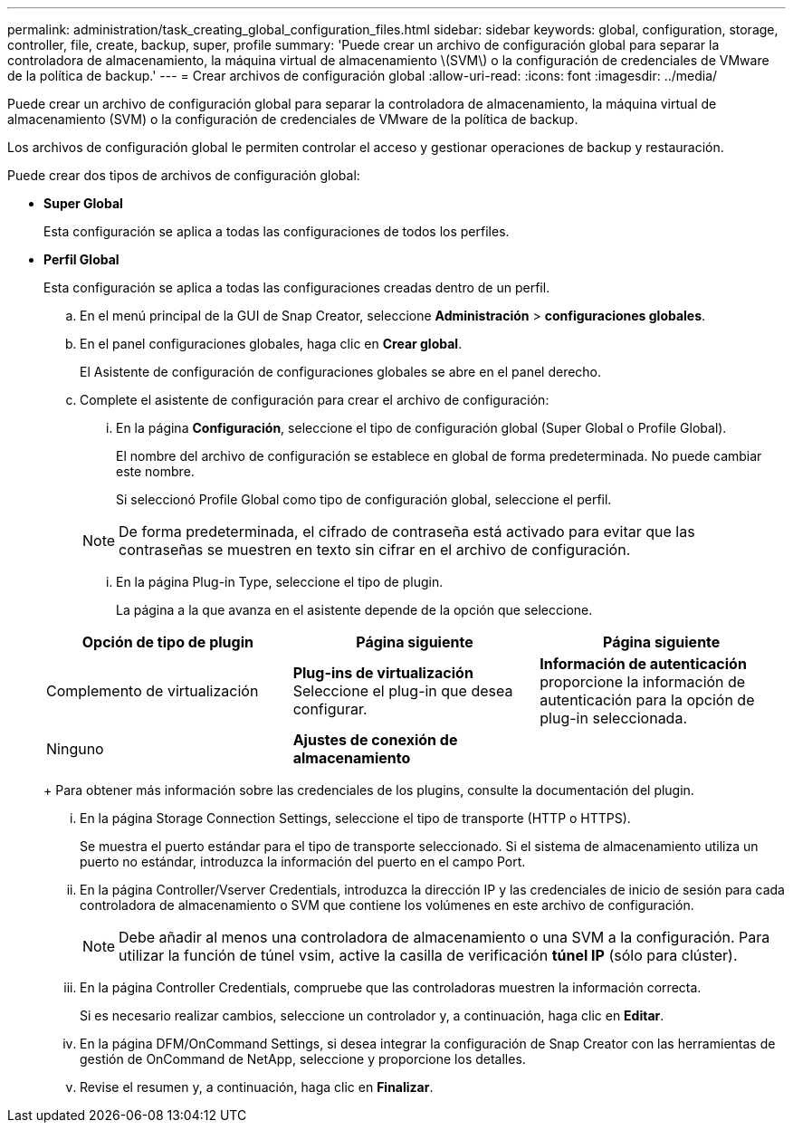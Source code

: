 ---
permalink: administration/task_creating_global_configuration_files.html 
sidebar: sidebar 
keywords: global, configuration, storage, controller, file, create, backup, super, profile 
summary: 'Puede crear un archivo de configuración global para separar la controladora de almacenamiento, la máquina virtual de almacenamiento \(SVM\) o la configuración de credenciales de VMware de la política de backup.' 
---
= Crear archivos de configuración global
:allow-uri-read: 
:icons: font
:imagesdir: ../media/


[role="lead"]
Puede crear un archivo de configuración global para separar la controladora de almacenamiento, la máquina virtual de almacenamiento (SVM) o la configuración de credenciales de VMware de la política de backup.

Los archivos de configuración global le permiten controlar el acceso y gestionar operaciones de backup y restauración.

Puede crear dos tipos de archivos de configuración global:

* *Super Global*
+
Esta configuración se aplica a todas las configuraciones de todos los perfiles.

* *Perfil Global*
+
Esta configuración se aplica a todas las configuraciones creadas dentro de un perfil.

+
.. En el menú principal de la GUI de Snap Creator, seleccione *Administración* > *configuraciones globales*.
.. En el panel configuraciones globales, haga clic en *Crear global*.
+
El Asistente de configuración de configuraciones globales se abre en el panel derecho.

.. Complete el asistente de configuración para crear el archivo de configuración:
+
... En la página *Configuración*, seleccione el tipo de configuración global (Super Global o Profile Global).
+
El nombre del archivo de configuración se establece en global de forma predeterminada. No puede cambiar este nombre.

+
Si seleccionó Profile Global como tipo de configuración global, seleccione el perfil.

+

NOTE: De forma predeterminada, el cifrado de contraseña está activado para evitar que las contraseñas se muestren en texto sin cifrar en el archivo de configuración.

... En la página Plug-in Type, seleccione el tipo de plugin.
+
La página a la que avanza en el asistente depende de la opción que seleccione.

+
|===
| Opción de tipo de plugin | Página siguiente | Página siguiente 


 a| 
Complemento de virtualización
 a| 
*Plug-ins de virtualización* Seleccione el plug-in que desea configurar.
 a| 
*Información de autenticación* proporcione la información de autenticación para la opción de plug-in seleccionada.



 a| 
Ninguno
 a| 
*Ajustes de conexión de almacenamiento*
 a| 
--

--
|===
+
Para obtener más información sobre las credenciales de los plugins, consulte la documentación del plugin.

... En la página Storage Connection Settings, seleccione el tipo de transporte (HTTP o HTTPS).
+
Se muestra el puerto estándar para el tipo de transporte seleccionado. Si el sistema de almacenamiento utiliza un puerto no estándar, introduzca la información del puerto en el campo Port.

... En la página Controller/Vserver Credentials, introduzca la dirección IP y las credenciales de inicio de sesión para cada controladora de almacenamiento o SVM que contiene los volúmenes en este archivo de configuración.
+

NOTE: Debe añadir al menos una controladora de almacenamiento o una SVM a la configuración. Para utilizar la función de túnel vsim, active la casilla de verificación *túnel IP* (sólo para clúster).

... En la página Controller Credentials, compruebe que las controladoras muestren la información correcta.
+
Si es necesario realizar cambios, seleccione un controlador y, a continuación, haga clic en *Editar*.

... En la página DFM/OnCommand Settings, si desea integrar la configuración de Snap Creator con las herramientas de gestión de OnCommand de NetApp, seleccione y proporcione los detalles.
... Revise el resumen y, a continuación, haga clic en *Finalizar*.





